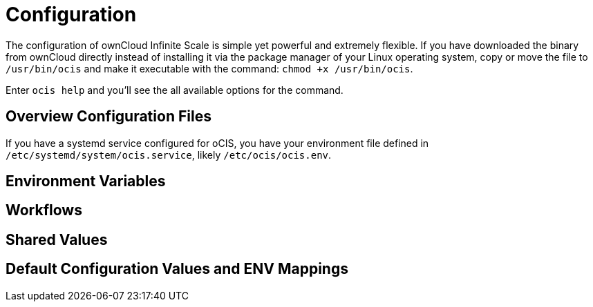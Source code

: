 = Configuration

The configuration of ownCloud Infinite Scale is simple yet powerful and extremely flexible. If you have downloaded the binary from ownCloud directly instead of installing it via the package manager of your Linux operating system, copy or move the file to `/usr/bin/ocis` and make it executable with the command: `chmod +x /usr/bin/ocis`.

Enter `ocis help` and you'll see the all available options for the command.

== Overview Configuration Files


If you have a systemd service configured for oCIS, you have your environment file defined in `/etc/systemd/system/ocis.service`, likely `/etc/ocis/ocis.env`.

// $HOME/.ocis/config/

// $HOME/.ocis/config/proxy.yaml

// $HOME/.ocis/config/accounts.yaml

// CAUTION: `accounts.yaml` and `proxy.yaml` overwrite the values set in `ocis.yaml`.

== Environment Variables

== Workflows

== Shared Values

== Default Configuration Values and ENV Mappings


